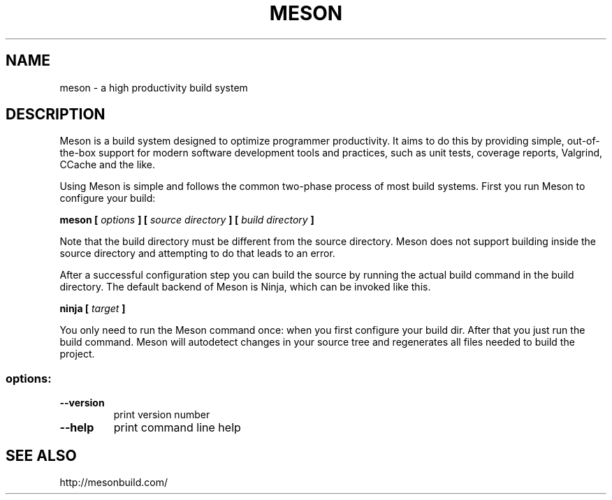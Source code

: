 .TH MESON "1" "December 2015" "meson 0.28.0" "User Commands"
.SH NAME
meson - a high productivity build system
.SH DESCRIPTION

Meson is a build system designed to optimize programmer
productivity. It aims to do this by providing simple, out-of-the-box
support for modern software development tools and practices, such as
unit tests, coverage reports, Valgrind, CCache and the like.

Using Meson is simple and follows the common two-phase
process of most build systems. First you run Meson to
configure your build:

.B meson [
.I options
.B ] [
.I source directory
.B ] [
.I build directory
.B ]

Note that the build directory must be different from the source
directory. Meson does not support building inside the source directory
and attempting to do that leads to an error.

After a successful configuration step you can build the source by
running the actual build command in the build directory. The default
backend of Meson is Ninja, which can be invoked like this.

\fBninja [\fR \fItarget\fR \fB]\fR

You only need to run the Meson command once: when you first configure
your build dir. After that you just run the build command. Meson will
autodetect changes in your source tree and regenerates all files
needed to build the project.

.SS "options:"
.TP
\fB\-\-version\fR
print version number
.TP
\fB\-\-help\fR
print command line help
.SH SEE ALSO
http://mesonbuild.com/
